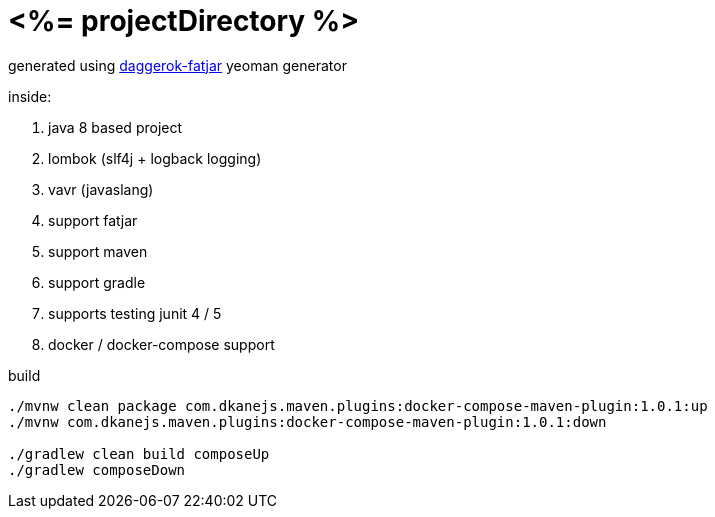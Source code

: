 = <%= projectDirectory %>

generated using link:https://github.com/daggerok/generator-daggerok-fatjar/[daggerok-fatjar] yeoman generator

inside:

. java 8 based project
. lombok (slf4j + logback logging)
. vavr (javaslang)
. support fatjar
. support maven
. support gradle
. supports testing junit 4 / 5
. docker / docker-compose support

.build
----
./mvnw clean package com.dkanejs.maven.plugins:docker-compose-maven-plugin:1.0.1:up
./mvnw com.dkanejs.maven.plugins:docker-compose-maven-plugin:1.0.1:down

./gradlew clean build composeUp
./gradlew composeDown
----
